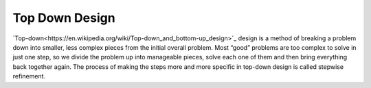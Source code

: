 .. _top-down-design:

Top Down Design
=================

`Top-down<https://en.wikipedia.org/wiki/Top-down_and_bottom-up_design>`_ design is a method of breaking a problem down into smaller, less complex pieces from the initial overall problem. Most “good” problems are too complex to solve in just one step, so we divide the problem up into manageable pieces, solve each one of them and then bring everything back together again. The process of making the steps more and more specific in top-down design is called stepwise refinement.